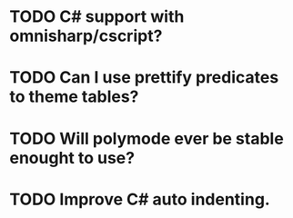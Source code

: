 * TODO C# support with omnisharp/cscript?
* TODO Can I use prettify predicates to theme tables?
* TODO Will polymode ever be stable enought to use?
* TODO Improve C# auto indenting.

